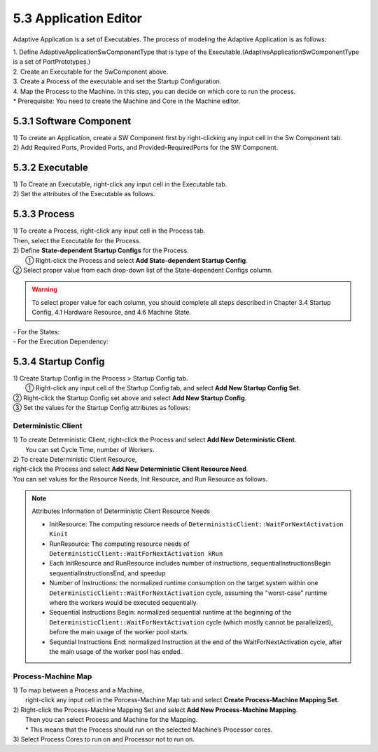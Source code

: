 5.3 Application Editor
=======================

Adaptive Application is a set of Executables.
The process of modeling the Adaptive Application is as follows:

| 1. Define AdaptiveApplicationSwComponentType that is type of the Executable.(AdaptiveApplicationSwComponentType is a set of PortPrototypes.)
| 2. Create an Executable for the SwComponent above. 
| 3. Create a Process of the executable and set the Startup Configuration. 
| 4. Map the Process to the Machine. In this step, you can decide on which core to run the process.
| * Prerequisite: You need to create the Machine and Core in the Machine editor.

5.3.1 Software Component
-------------------------------

| 1) To create an Application, create a SW Component first by right-clicking any input cell in the Sw Component tab.
.. image:: ../_static/tool/images/5.3.1_1.png
   :scale: 75%
| 2) Add Required Ports, Provided Ports, and Provided-RequiredPorts for the SW Component.
.. image:: ../_static/tool/images/5.3.1_2.png


5.3.2 Executable
-------------------------------

| 1) To Create an Executable, right-click any input cell in the Executable tab.
.. image:: ../_static/tool/images/5.3.2_1.png

| 2) Set the attributes of the Executable as follows.
.. image:: ../_static/tool/images/5.3.2_2.png


5.3.3 Process
------------------------------

| 1) To create a Process, right-click any input cell in the Process tab. 
| Then, select the Executable for the Process.
.. image:: ../_static/tool/images/5.3.3_1.png
   :scale: 75%
 
| 2) Define **State-dependent Startup Configs** for the Process.
|  ① Right-click the Process and select **Add State-dependent Startup Config**.
.. image:: ../_static/tool/images/5.3.3_2.png

|  ② Select proper value from each drop-down list of the State-dependent Configs column.
.. image:: ../_static/tool/images/5.3.3_3.png

.. warning:: To select proper value for each column,
   you should complete all steps described in Chapter 3.4 Startup Config,
   4.1 Hardware Resource, and 4.6 Machine State.

| - For the States:
.. image:: ../_static/tool/images/5.3.3_4.png

| - For the Execution Dependency:
.. image:: ../_static/tool/images/5.3.3_5.png


5.3.4 Startup Config
------------------------------

| 1) Create Startup Config in the Process > Startup Config tab.
|  ① Right-click any input cell of the Startup Config tab, and select **Add New Startup Config Set**.
.. image:: ../_static/tool/images/5.3.4_1.png

|  ② Right-click the Startup Config set above and select **Add New Startup Config**.

| ③ Set the values for the Startup Config attributes as follows:
.. image:: ../_static/tool/images/5.3.4_2.png


Deterministic Client
~~~~~~~~~~~~~~~~~~~~~

| 1) To create Deterministic Client, right-click the Process and select **Add New Deterministic Client**. 
|    You can set Cycle Time, number of Workers.
.. image:: ../_static/tool/images/5.3.4_3.png


| 2) To create Deterministic Client Resource, 
| right-click the Process and select **Add New Deterministic Client Resource Need**.
| You can set values for the Resource Needs, Init Resource, and Run Resource as follows.
.. image:: ../_static/tool/images/5.3.4_4.png

.. note:: Attributes Information of Deterministic Client Resource Needs

   - InitResource: The computing resource needs of ``DeterministicClient::WaitForNextActivation Kinit`` 
   - RunResource: The computing resource needs of ``DeterministicClient::WaitForNextActivation kRun`` 
   - Each InitResource and RunResource includes number of instructions, sequentialInstructionsBegin
     sequentialInstructionsEnd, and speedup
   - Number of Instructions: the normalized runtime consumption on the target system within 
     one ``DeterministicClient::WaitForNextActivation`` cycle,
     assuming the "worst-case" runtime where the workers would be executed sequentially. 
   - Sequential Instructions Begin: normalized sequential runtime at the beginning of 
     the ``DeterministicClient::WaitForNextActivation`` cycle
     (which mostly cannot be parallelized), before the main usage of the worker pool starts. 
   - Sequntial Instructions End: normalized Instruction at the end of the WaitForNextActivation cycle, 
     after the main usage of the worker pool has ended.


Process-Machine Map
~~~~~~~~~~~~~~~~~~~~~

| 1) To map between a Process and a Machine, 
|    right-click any input cell in the Porcess-Machine Map tab and select **Create Process-Machine Mapping Set**.
.. image:: ../_static/tool/images/5.3.4_5.png

| 2) Right-click the Process-Machine Mapping Set and select **Add New Process-Machine Mapping**. 
|    Then you can select Process and Machine for the Mapping.
|    * This means that the Process should run on the selected Machine’s Processor cores.
.. image:: ../_static/tool/images/5.3.4_6.png

| 3) Select Process Cores to run on and Processor not to run on.
.. image:: ../_static/tool/images/5.3.4_7.png